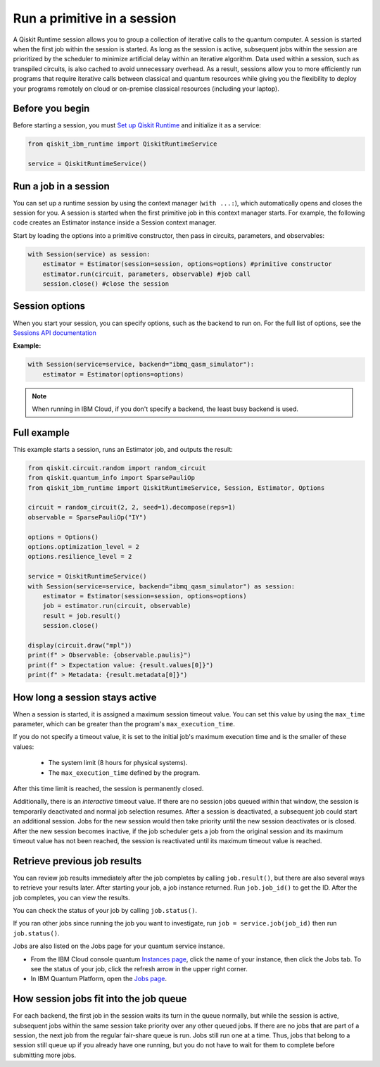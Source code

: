 Run a primitive in a session
=================================

A Qiskit Runtime session allows you to group a collection of iterative calls to the quantum computer. A session is started when the first job within the session is started. As long as the session is active, subsequent jobs within the session are prioritized by the scheduler to minimize artificial delay within an iterative algorithm. Data used within a session, such as transpiled circuits, is also cached to avoid unnecessary overhead.
As a result, sessions allow you to more efficiently run programs that require iterative calls between classical and quantum resources while giving you the flexibility to deploy your programs remotely on cloud or on-premise classical resources (including your laptop).

Before you begin
----------------
Before starting a session, you must `Set up Qiskit Runtime <getting_started.html>`__ and initialize it as a service:

.. code-block:: python
  
  from qiskit_ibm_runtime import QiskitRuntimeService

  service = QiskitRuntimeService()

Run a job in a session
-------------------------------

You can set up a runtime session by using the context manager (``with ...:``), which automatically opens and closes the session for you. A session is started when the first primitive job in this context manager starts. For example, the following code creates an Estimator instance inside a Session context manager.

Start by loading the options into a primitive constructor, then pass in circuits, parameters, and observables:

.. code-block:: python
  
  with Session(service) as session:
      estimator = Estimator(session=session, options=options) #primitive constructor
      estimator.run(circuit, parameters, observable) #job call
      session.close() #close the session

Session options
-----------------

When you start your session, you can specify options, such as the backend to run on.  For the full list of options, see the `Sessions API documentation <https://qiskit.org/documentation/partners/qiskit_ibm_runtime/stubs/qiskit_ibm_runtime.Session.html#qiskit_ibm_runtime.Session>`__

**Example:**

.. code-block:: python

  with Session(service=service, backend="ibmq_qasm_simulator"):
      estimator = Estimator(options=options)
    
.. note::
  When running in IBM Cloud, if you don't specify a backend, the least busy backend is used. 

Full example
------------

This example starts a session, runs an Estimator job, and outputs the result:

.. code-block:: python

  from qiskit.circuit.random import random_circuit
  from qiskit.quantum_info import SparsePauliOp
  from qiskit_ibm_runtime import QiskitRuntimeService, Session, Estimator, Options

  circuit = random_circuit(2, 2, seed=1).decompose(reps=1)
  observable = SparsePauliOp("IY")

  options = Options()
  options.optimization_level = 2
  options.resilience_level = 2

  service = QiskitRuntimeService()
  with Session(service=service, backend="ibmq_qasm_simulator") as session:
      estimator = Estimator(session=session, options=options)
      job = estimator.run(circuit, observable)
      result = job.result()
      session.close()

  display(circuit.draw("mpl"))
  print(f" > Observable: {observable.paulis}")
  print(f" > Expectation value: {result.values[0]}")
  print(f" > Metadata: {result.metadata[0]}")


How long a session stays active
--------------------------------

When a session is started, it is assigned a maximum session timeout value.  You can set this value by using the ``max_time`` parameter, which can be greater than the program's ``max_execution_time``.


If you do not specify a timeout value, it is set to the initial job's maximum execution time and is the smaller of these values:

   * The system limit (8 hours for physical systems).
   * The ``max_execution_time`` defined by the program.

After this time limit is reached, the session is permanently closed.

Additionally, there is an *interactive* timeout value. If there are no session jobs queued within that window, the session is temporarily deactivated and normal job selection resumes. After a session is deactivated, a subsequent job could start an additional session.  Jobs for the new session would then take priority until the new session deactivates or is closed. After the new session becomes inactive, if the job scheduler gets a job from the original session and its maximum timeout value has not been reached, the session is reactivated until its maximum timeout value is reached.


Retrieve previous job results
-----------------------------------

You can review job results immediately after the job completes by calling ``job.result()``, but there are also several ways to retrieve your results later.  After starting your job, a job instance returned.  Run ``job.job_id()`` to get the ID. After the job completes, you can view the results.

You can check the status of your job by calling ``job.status()``.

If you ran other jobs since running the job you want to investigate, run ``job = service.job(job_id)`` then run ``job.status()``.

Jobs are also listed on the Jobs page for your quantum service instance. 

* From the IBM Cloud console quantum `Instances page <https://cloud.ibm.com/quantum/instances>`__, click the name of your instance, then click the Jobs tab. To see the status of your job, click the refresh arrow in the upper right corner.
* In IBM Quantum Platform, open the `Jobs page <https://quantum-computing.ibm.com/jobs>`__.



How session jobs fit into the job queue
------------------------------------------

For each backend, the first job in the session waits its turn in the queue normally, but while the session is active, subsequent jobs within the same session take priority over any other queued jobs. If there are no jobs that are part of a session, the next job from the regular fair-share queue is run. Jobs still run one at a time. Thus, jobs that belong to a session still queue up if you already have one running, but you do not have to wait for them to complete before submitting more jobs.

